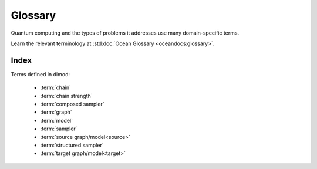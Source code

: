 ========
Glossary
========

Quantum computing and the types of problems it addresses use many domain-specific
terms.

Learn the relevant terminology at :std:doc:`Ocean Glossary <oceandocs:glossary>`.

Index
=====

Terms defined in dimod:

    * :term:`chain`
    * :term:`chain strength`
    * :term:`composed sampler`
    * :term:`graph`
    * :term:`model`
    * :term:`sampler`
    * :term:`source graph/model<source>`
    * :term:`structured sampler`
    * :term:`target graph/model<target>`
